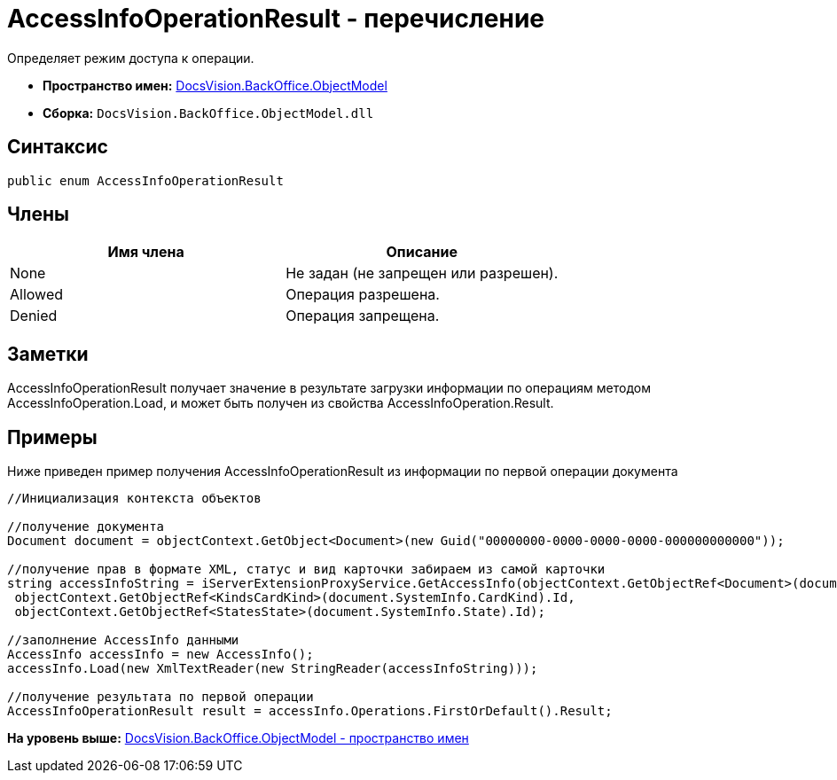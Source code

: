 = AccessInfoOperationResult - перечисление

Определяет режим доступа к операции.

* [.keyword]*Пространство имен:* xref:ObjectModel_NS.adoc[DocsVision.BackOffice.ObjectModel]
* [.keyword]*Сборка:* [.ph .filepath]`DocsVision.BackOffice.ObjectModel.dll`

== Синтаксис

[source,pre,codeblock,language-csharp]
----
public enum AccessInfoOperationResult
----

== Члены

[cols=",",options="header",]
|===
|Имя члена |Описание
|None |Не задан (не запрещен или разрешен).
|Allowed |Операция разрешена.
|Denied |Операция запрещена.
|===

== Заметки

AccessInfoOperationResult получает значение в результате загрузки информации по операциям методом [.keyword .apiname]#AccessInfoOperation.Load#, и может быть получен из свойства [.keyword .apiname]#AccessInfoOperation.Result#.

== Примеры

Ниже приведен пример получения AccessInfoOperationResult из информации по первой операции документа

[source,pre,codeblock,language-csharp]
----
//Инициализация контекста объектов

//получение документа
Document document = objectContext.GetObject<Document>(new Guid("00000000-0000-0000-0000-000000000000"));
            
//получение прав в формате XML, статус и вид карточки забираем из самой карточки
string accessInfoString = iServerExtensionProxyService.GetAccessInfo(objectContext.GetObjectRef<Document>(document).Id,
 objectContext.GetObjectRef<KindsCardKind>(document.SystemInfo.CardKind).Id,
 objectContext.GetObjectRef<StatesState>(document.SystemInfo.State).Id);

//заполнение AccessInfo данными
AccessInfo accessInfo = new AccessInfo();
accessInfo.Load(new XmlTextReader(new StringReader(accessInfoString)));

//получение результата по первой операции
AccessInfoOperationResult result = accessInfo.Operations.FirstOrDefault().Result;
----

*На уровень выше:* xref:../../../../api/DocsVision/BackOffice/ObjectModel/ObjectModel_NS.adoc[DocsVision.BackOffice.ObjectModel - пространство имен]

